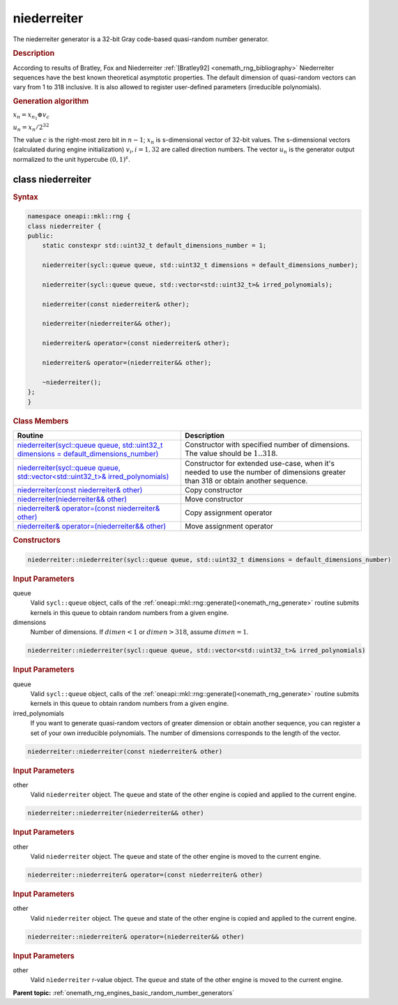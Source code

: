 .. SPDX-FileCopyrightText: 2019-2020 Intel Corporation
..
.. SPDX-License-Identifier: CC-BY-4.0

.. _onemath_rng_niederreiter:

niederreiter
============

The niederreiter generator is a 32-bit Gray code-based quasi-random number generator.

.. _onemath_rng_niederreiter_description:

.. rubric:: Description

According to results of Bratley, Fox and Niederreiter :ref:`[Bratley92] <onemath_rng_bibliography>` Niederreiter sequences have the best known theoretical asymptotic properties. The default dimension of quasi-random vectors can vary from 1 to 318 inclusive. It is also allowed to register user-defined parameters (irreducible polynomials).

.. container:: section

    .. rubric:: Generation algorithm


    :math:`x_n=x_{n_1} \oplus v_c`

    :math:`u_n=x_n / 2 ^ {32}`

    The value :math:`c` is the right-most zero bit in :math:`n-1`; :math:`x_n` is s-dimensional vector of 32-bit values. The s-dimensional vectors (calculated during engine initialization) :math:`v_i, i = 1, 32` are called direction numbers. The vector :math:`u_n` is the generator output normalized to the unit hypercube :math:`(0, 1) ^ s`.

.. _onemath_rng_niederreiter_description_syntax:

class niederreiter
------------------

.. rubric:: Syntax

.. code-block:: cpp

    namespace oneapi::mkl::rng {
    class niederreiter {
    public:
        static constexpr std::uint32_t default_dimensions_number = 1;

        niederreiter(sycl::queue queue, std::uint32_t dimensions = default_dimensions_number);

        niederreiter(sycl::queue queue, std::vector<std::uint32_t>& irred_polynomials);

        niederreiter(const niederreiter& other);

        niederreiter(niederreiter&& other);

        niederreiter& operator=(const niederreiter& other);

        niederreiter& operator=(niederreiter&& other);

        ~niederreiter();
    };
    }

.. container:: section

    .. rubric:: Class Members

    .. list-table::
        :header-rows: 1

        * - Routine
          - Description
        * - `niederreiter(sycl::queue queue, std::uint32_t dimensions = default_dimensions_number)`_
          - Constructor with specified number of dimensions. The value should be :math:`1..318`.
        * - `niederreiter(sycl::queue queue, std::vector<std::uint32_t>& irred_polynomials)`_
          - Constructor for extended use-case, when it's needed to use the number of dimensions greater than 318 or obtain another sequence.
        * - `niederreiter(const niederreiter& other)`_
          - Copy constructor
        * - `niederreiter(niederreiter&& other)`_
          - Move constructor
        * - `niederreiter& operator=(const niederreiter& other)`_
          - Copy assignment operator
        * - `niederreiter& operator=(niederreiter&& other)`_
          - Move assignment operator

.. container:: section

    .. rubric:: Constructors

    .. _`niederreiter(sycl::queue queue, std::uint32_t dimensions = default_dimensions_number)`:

    .. code-block:: cpp
    
        niederreiter::niederreiter(sycl::queue queue, std::uint32_t dimensions = default_dimensions_number)

    .. container:: section

        .. rubric:: Input Parameters

        queue
            Valid ``sycl::queue`` object, calls of the :ref:`oneapi::mkl::rng::generate()<onemath_rng_generate>` routine submits kernels in this queue to obtain random numbers from a given engine.

        dimensions
            Number of dimensions. If :math:`dimen < 1` or :math:`dimen > 318`, assume :math:`dimen = 1`.

    .. _`niederreiter(sycl::queue queue, std::vector<std::uint32_t>& irred_polynomials)`:

    .. code-block:: cpp
    
        niederreiter::niederreiter(sycl::queue queue, std::vector<std::uint32_t>& irred_polynomials)

    .. container:: section

        .. rubric:: Input Parameters

        queue
            Valid ``sycl::queue`` object, calls of the :ref:`oneapi::mkl::rng::generate()<onemath_rng_generate>` routine submits kernels in this queue to obtain random numbers from a given engine.

        irred_polynomials
            If you want to generate quasi-random vectors of greater dimension or obtain another sequence, you can register a set of your own irreducible polynomials. The number of dimensions corresponds to the length of the vector.

    .. _`niederreiter(const niederreiter& other)`:

    .. code-block:: cpp
    
        niederreiter::niederreiter(const niederreiter& other)

    .. container:: section

        .. rubric:: Input Parameters

        other
            Valid ``niederreiter`` object. The ``queue`` and state of the other engine is copied and applied to the current engine.

    .. _`niederreiter(niederreiter&& other)`:

    .. code-block:: cpp

        niederreiter::niederreiter(niederreiter&& other)

    .. container:: section

        .. rubric:: Input Parameters

        other
            Valid ``niederreiter`` object. The ``queue`` and state of the other engine is moved to the current engine.

    .. _`niederreiter& operator=(const niederreiter& other)`:

    .. code-block:: cpp

        niederreiter::niederreiter& operator=(const niederreiter& other)

    .. container:: section

        .. rubric:: Input Parameters

        other
            Valid ``niederreiter`` object. The ``queue`` and state of the other engine is copied and applied to the current engine.

    .. _`niederreiter& operator=(niederreiter&& other)`:

    .. code-block:: cpp

        niederreiter::niederreiter& operator=(niederreiter&& other)

    .. container:: section

        .. rubric:: Input Parameters

        other
            Valid ``niederreiter`` r-value object. The ``queue`` and state of the other engine is moved to the current engine.

**Parent topic:** :ref:`onemath_rng_engines_basic_random_number_generators`

